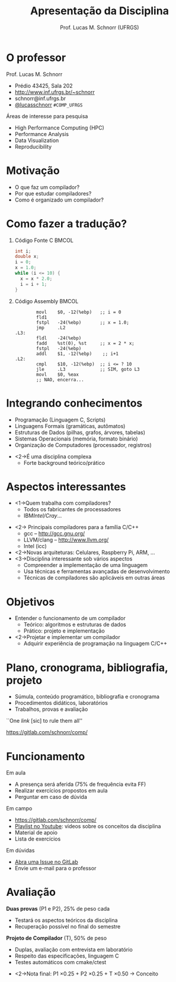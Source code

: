 # -*- coding: utf-8 -*-
# -*- mode: org -*-
#+startup: beamer overview indent
#+LANGUAGE: pt-br
#+TAGS: noexport(n)
#+EXPORT_EXCLUDE_TAGS: noexport
#+EXPORT_SELECT_TAGS: export

#+Title: Apresentação da Disciplina
#+Author: Prof. Lucas M. Schnorr (UFRGS)
#+Date: \copyleft

#+LaTeX_CLASS: beamer
#+LaTeX_CLASS_OPTIONS: [xcolor=dvipsnames, aspectratio=169, presentation]
#+OPTIONS: title:nil H:1 num:t toc:nil \n:nil @:t ::t |:t ^:t -:t f:t *:t <:t
#+LATEX_HEADER: \input{../org-babel.tex}

#+latex: \newcommand{\mytitle}{Apresentação da Disciplina}
#+latex: \mytitleslide

* O professor
Prof. Lucas M. Schnorr
+ Prédio 43425, Sala 202
+ [[http://www.inf.ufrgs.br/~schnorr][http://www.inf.ufrgs.br/~schnorr]]
+ schnorr@inf.ufrgs.br
+ [[http://twitter.com/lucasschnorr/][@lucasschnorr]] =#COMP_UFRGS=

\vfill

Áreas de interesse para pesquisa
+ High Performance Computing (HPC)
+ Performance Analysis
+ Data Visualization
+ Reproducibility
    
* Motivação
+ O que faz um compilador?
+ Por que estudar compiladores?
+ Como é organizado um compilador?
* Como fazer a tradução?
** Código Fonte C                                                    :BMCOL:
    :PROPERTIES:
    :BEAMER_envargs: C[t]
    :BEAMER_col: 0.35
    :END:
\small
#+BEGIN_SRC C
int i;
double x;
i = 0;
x = 1.0;
while (i <= 10) {
  x = x * 2.0;
  i = i + 1;
}
#+END_SRC
** Código Assembly                                                   :BMCOL:
    :PROPERTIES:
    :BEAMER_envargs: C[t]
    :BEAMER_col: 0.65
    :END:
\scriptsize
#+BEGIN_SRC assembly
        movl    $0, -12(%ebp)   ;; i = 0
        fld1
        fstpl   -24(%ebp)       ;; x = 1.0;
        jmp     .L2
.L3:
        fldl    -24(%ebp)
        fadd    %st(0), %st     ;; x = 2 * x;
        fstpl   -24(%ebp)
        addl    $1, -12(%ebp)    ;; i+1
.L2:
        cmpl    $10, -12(%ebp)  ;; i <= ? 10
        jle     .L3             ;; SIM, goto L3
        movl    $0, %eax        
        ;; NAO, encerra...
#+END_SRC

* Integrando conhecimentos
+ Programação (Linguagem C, Scripts)
+ Linguagens Formais (gramáticas, autômatos)
+ Estruturas de Dados (pilhas, grafos, árvores, tabelas)
+ Sistemas Operacionais (memória, formato binário)
+ Organização de Computadores (processador, registros)

\vfill

+ <2->É uma disciplina complexa
  + Forte background teórico/prático
* Aspectos interessantes
+ <1->Quem trabalha com compiladores?
  + Todos os fabricantes de processadores
  + IBM/Intel/Cray/...
\vfill

+ <2-> Principais compiladores para a família C/C++
  + gcc -- http://gcc.gnu.org/
  + LLVM/clang -- http://www.llvm.org/
  + Intel (icc)
+ <2->Novas arquiteturas: Celulares, Raspberry Pi, ARM, ...
+ <3->Disciplina interessante sob vários aspectos
  + Compreender a implementação de uma linguagem
  + Usa técnicas e ferramentas avançadas de desenvolvimento
  + Técnicas de compiladores são aplicáveis em outras áreas

* Objetivos
+ Entender o funcionamento de um compilador
  + Teórico: algoritmos e estruturas de dados
  + Prático: projeto e implementação
+ <2->Projetar e implementar um compilador
  + Adquirir experiência de programação na linguagem C/C++
* Plano, cronograma, bibliografia, projeto
+ Súmula, conteúdo programático, bibliografia e cronograma
+ Procedimentos didáticos, laboratórios
+ Trabalhos, provas e avaliação

\vfill

#+BEGIN_CENTER
``One /link/ [sic] to rule them all''

https://gitlab.com/schnorr/comp/
#+END_CENTER
     
* Bibliografia                                                     :noexport:
+ Compilers: Principles, Techniques and Tools. \linebreak
  Aho, A.; Sethi, R.; Ullman, J. D. \\
  (Dragão roxo ou vermelho)
+ Engineering a Compiler. \\
  Cooper & Torczon \\
  2nd edition
+ <2->Impl. de Linguagens de Programação: Compiladores. \linebreak
  Ana Price & Simão Toscani.
+ <2->Lex & Yacc. \linebreak Tony Mason and Doug Brown.
+ <2->Projeto moderno de compiladores. \linebreak D. Grune, H. Bal e K. Langendoen.
* Funcionamento
Em aula
- A presença será aferida (75% de frequência evita FF)
- Realizar exercícios propostos em aula
- Perguntar em caso de dúvida

Em campo
- https://gitlab.com/schnorr/comp/
- [[https://www.youtube.com/playlist?list=PLkXSpNly5xMrKVqNR7ST3kePc0-JkoH7V][Playlist no Youtube]]: videos sobre os conceitos da disciplina
- Material de apoio
- Lista de exercícios

Em dúvidas
- [[https://gitlab.com/schnorr/comp/issues][Abra uma Issue no GitLab]]
- Envie um e-mail para o professor
* Avaliação
*Duas provas* (P1 e P2), 25% de peso cada
+ Testará os aspectos teóricos da disciplina
+ Recuperação possível no final do semestre

*Projeto de Compilador* (T), 50% de peso
+ Duplas, avaliação com entrevista em laboratório
+ Respeito das especificações, linguagem C
+ Testes automáticos com cmake/ctest

\vfill

+ <2->Nota final: P1 \times 0.25 + P2 \times 0.25 + T \times 0.50 \rightarrow Conceito

